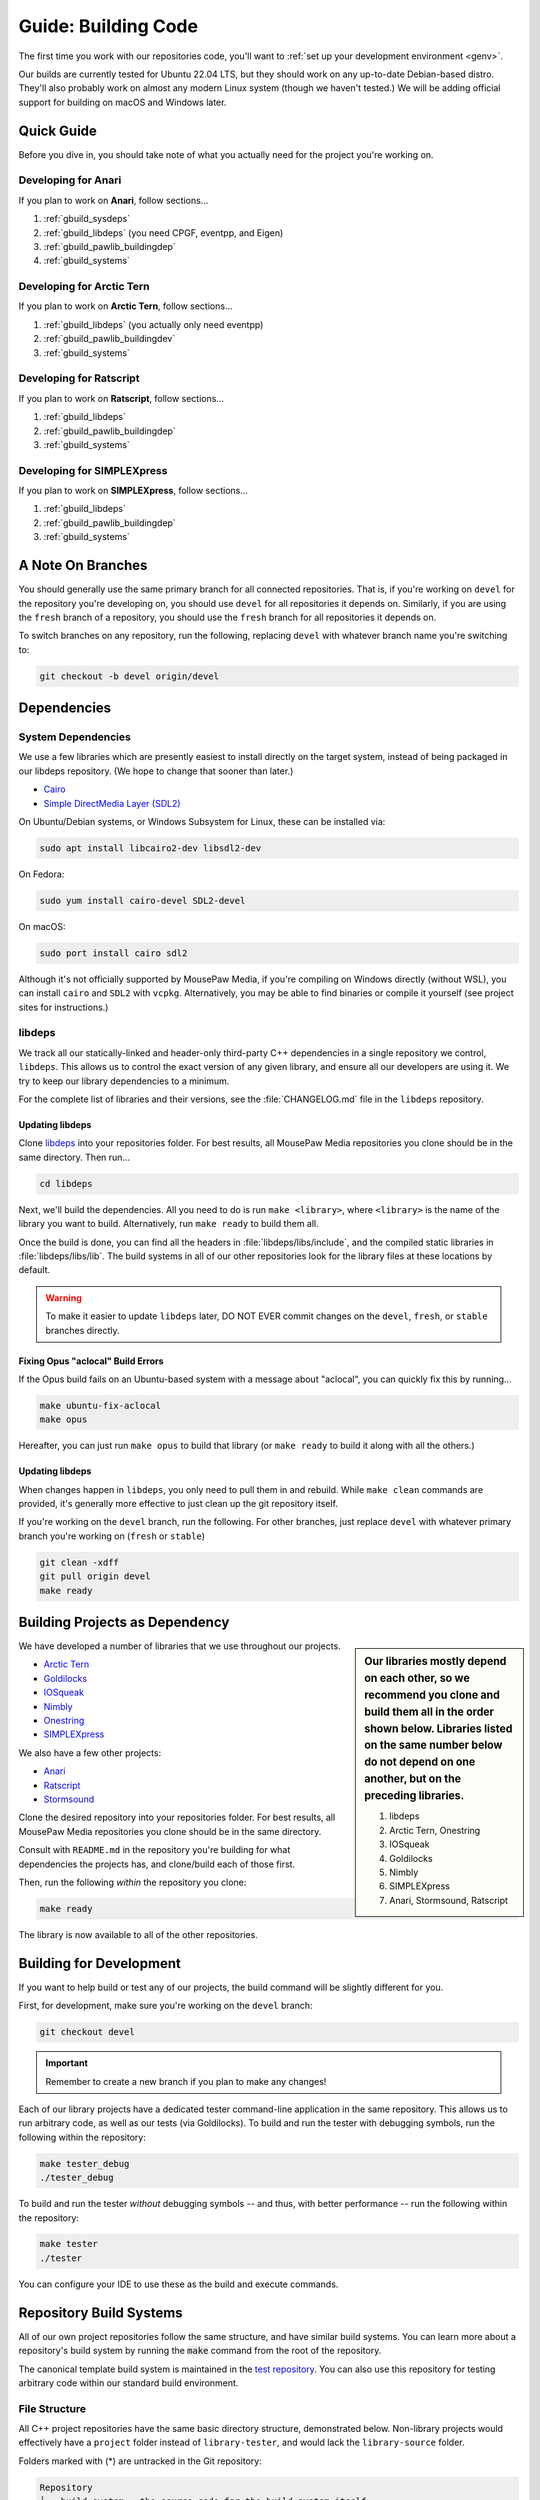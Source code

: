.. _gbuild:

Guide: Building Code
#####################################

The first time you work with our repositories code, you'll want to
:ref:`set up your development environment <genv>`.

Our builds are currently tested for Ubuntu 22.04 LTS, but they should work on
any up-to-date Debian-based distro. They'll also probably work on almost
any modern Linux system (though we haven't tested.) We will be adding official
support for building on macOS and Windows later.

Quick Guide
====================================

Before you dive in, you should take note of what you actually need for the
project you're working on.

Developing for Anari
------------------------------------

If you plan to work on **Anari**, follow sections...

1. :ref:`gbuild_sysdeps`
2. :ref:`gbuild_libdeps` (you need CPGF, eventpp, and Eigen)
3. :ref:`gbuild_pawlib_buildingdep`
4. :ref:`gbuild_systems`

Developing for Arctic Tern
------------------------------------

If you plan to work on **Arctic Tern**, follow sections...

1. :ref:`gbuild_libdeps` (you actually only need eventpp)
2. :ref:`gbuild_pawlib_buildingdev`
3. :ref:`gbuild_systems`

Developing for Ratscript
------------------------------------

If you plan to work on **Ratscript**, follow sections...

1. :ref:`gbuild_libdeps`
2. :ref:`gbuild_pawlib_buildingdep`
3. :ref:`gbuild_systems`

Developing for SIMPLEXpress
------------------------------------

If you plan to work on **SIMPLEXpress**, follow sections...

1. :ref:`gbuild_libdeps`
2. :ref:`gbuild_pawlib_buildingdep`
3. :ref:`gbuild_systems`

.. _gbuild_branches:

A Note On Branches
====================================

You should generally use the same primary branch for all connected repositories.
That is, if you're working on ``devel`` for the repository you're developing on,
you should use ``devel`` for all repositories it depends on. Similarly, if you
are using the ``fresh`` branch of a repository, you should use the ``fresh``
branch for all repositories it depends on.

To switch branches on any repository, run the following, replacing ``devel``
with whatever branch name you're switching to:

..  code-block:: bash

    git checkout -b devel origin/devel

.. _gbuild_deps:

Dependencies
====================================

.. _gbuild_deps_sys:

System Dependencies
------------------------------------

We use a few libraries which are presently easiest to install directly on the
target system, instead of being packaged in our libdeps repository. (We hope to
change that sooner than later.)

* `Cairo <https://www.cairographics.org/download/>`_
* `Simple DirectMedia Layer (SDL2) <https://www.libsdl.org/>`_

On Ubuntu/Debian systems, or Windows Subsystem for Linux, these can be
installed via:

..  code-block:: bash

    sudo apt install libcairo2-dev libsdl2-dev

On Fedora:

..  code-block:: bash

    sudo yum install cairo-devel SDL2-devel

On macOS:

..  code-block:: bash

    sudo port install cairo sdl2

Although it's not officially supported by MousePaw Media, if you're compiling
on Windows directly (without WSL), you can install ``cairo`` and ``SDL2``
with ``vcpkg``. Alternatively, you may be able to find binaries or compile it
yourself (see project sites for instructions.)

.. _gbuild_deps_libdeps:

libdeps
------------------------------------

We track all our statically-linked and header-only third-party C++ dependencies
in a single repository we control, ``libdeps``. This allows us to control the
exact version of any given library, and ensure all our developers are using it.
We try to keep our library dependencies to a minimum.

For the complete list of libraries and their versions, see the
:file:`CHANGELOG.md` file in the ``libdeps`` repository.

.. _gbuild_deps_libdeps_building:

Updating libdeps
^^^^^^^^^^^^^^^^^^^^^^^^^^^^^^^^^^^

Clone `libdeps <https://gitlab.mousepawmedia.com/platform/libdeps>`_ into
your repositories folder. For best results, all MousePaw Media repositories you
clone should be in the same directory. Then run...

..  code-block:: bash

    cd libdeps

Next, we'll build the dependencies. All you need to do is run ``make
<library>``, where ``<library>`` is the name of the library you want to build.
Alternatively, run ``make ready`` to build them all.

Once the build is done, you can find all the headers in
:file:`libdeps/libs/include`, and the compiled static libraries in
:file:`libdeps/libs/lib`. The build systems in all of our other repositories
look for the library files at these locations by default.

..  warning:: To make it easier to update ``libdeps`` later, DO NOT EVER commit
    changes on the ``devel``, ``fresh``, or ``stable`` branches directly.

.. _gbuild_deps_libdeps_aclocal:

Fixing Opus "aclocal" Build Errors
^^^^^^^^^^^^^^^^^^^^^^^^^^^^^^^^^^^^^^^^^^^

If the Opus build fails on an Ubuntu-based system with a message about
"aclocal", you can quickly fix this by running...

..  code-block:: bash

    make ubuntu-fix-aclocal
    make opus

Hereafter, you can just run ``make opus`` to build that library (or ``make
ready`` to build it along with all the others.)

.. _gbuild_deps_libdeps_updating:

Updating libdeps
^^^^^^^^^^^^^^^^^^^^^^^^^^^^^^^^^^^

When changes happen in ``libdeps``, you only need to pull them in and rebuild.
While ``make clean`` commands are provided, it's generally more effective to
just clean up the git repository itself.

If you're working on the ``devel`` branch, run the following. For other
branches, just replace ``devel`` with whatever primary branch you're
working on (``fresh`` or ``stable``)

..  code-block:: bash

    git clean -xdff
    git pull origin devel
    make ready

.. _gbuild_library:

Building Projects as Dependency
======================================

..  sidebar:: Our libraries mostly depend on each other, so we recommend you
    clone and build them all in the order shown below. Libraries listed on the
    same number below do not depend on one another, but on the preceding
    libraries.

    1. libdeps
    2. Arctic Tern, Onestring
    3. IOSqueak
    4. Goldilocks
    5. Nimbly
    6. SIMPLEXpress
    7. Anari, Stormsound, Ratscript

We have developed a number of libraries that we use throughout our projects.

* `Arctic Tern <https://gitlab.mousepawmedia.com/platform/arctic-tern/>`_
* `Goldilocks <https://gitlab.mousepawmedia.com/platform/goldilocks/>`_
* `IOSqueak <https://gitlab.mousepawmedia.com/platform/iosqueak/>`_
* `Nimbly <https://gitlab.mousepawmedia.com/platform/nimbly/>`_
* `Onestring <https://gitlab.mousepawmedia.com/platform/onestring/>`_
* `SIMPLEXpress <https://gitlab.mousepawmedia.com/platform/simplexpress/>`_

We also have a few other projects:

* `Anari <https://gitlab.mousepawmedia.com/platform/anari>`_
* `Ratscript <https://gitlab.mousepawmedia.com/platform/ratscript/>`_
* `Stormsound <https://gitlab.mousepawmedia.com/platform/stormsound/>`_

Clone the desired repository into your repositories folder. For best results,
all MousePaw Media repositories you clone should be in the same directory.

Consult with ``README.md`` in the repository you're building for what
dependencies the projects has, and clone/build each of those first.

Then, run the following *within* the repository you clone:

..  code-block:: bash

    make ready

The library is now available to all of the other repositories.

.. _gbuild_dev:

Building for Development
======================================

If you want to help build or test any of our projects, the build command will
be slightly different for you.

First, for development, make sure you're working on the ``devel`` branch:

..  code-block:: bash

    git checkout devel

..  important:: Remember to create a new branch if you plan to make any changes!

Each of our library projects have a dedicated tester command-line application
in the same repository. This allows us to run arbitrary code, as well as our
tests (via Goldilocks). To build and run the tester with debugging symbols,
run the following within the repository:

..  code-block:: bash

    make tester_debug
    ./tester_debug

To build and run the tester *without* debugging symbols -- and thus, with
better performance -- run the following within the repository:

..  code-block:: bash

    make tester
    ./tester

You can configure your IDE to use these as the build and execute commands.

.. _gbuild_systems:

Repository Build Systems
=====================================

All of our own project repositories follow the same structure, and have similar
build systems. You can learn more about a repository's build system by running
the :code:`make` command from the root of the repository.

The canonical template build system is maintained in the
`test repository <https://gitlab.mousepawmedia.com/devops/test/>`_. You can
also use this repository for testing arbitrary code within our standard
build environment.

.. _gbuild_systems_conf:

File Structure
---------------------------------------

All C++ project repositories have the same basic directory structure,
demonstrated below. Non-library projects would effectively have a ``project``
folder instead of ``library-tester``, and would lack the ``library-source``
folder.

Folders marked with (*) are untracked in the Git repository:

..  code-block:: text

    Repository
    ├── build_system ← the source code for the build system itself.
    ├── docs ← Sphinx documentation.
    │   ├── build (*) ← the compiled documentation.
    │   ├── source ← the documentation source files.
    │   │   └── _themes ← the Sphinx theming files.
    │   └── Makefile ← the Makefile that automatically runs CMake.
    ├── library (*) ← where 'make ready' puts the compiled library and its headers.
    ├── library-source ← the library source code.
    │   ├── build_temp (*) ← temporary build stuff. Also where CMake is run from.
    │   ├── include
    │   │   └── library ← the library's header files (.hpp).
    │   ├── lib (*) ← the compiled library (copied from here to ../library)
    │   ├── obj (*) ← temporary build stuff.
    │   ├── src ← the library's implementation files (.cpp).
    │   ├── CMakeLists.txt ← the CMake build instructions for the library.
    │   └── Makefile ← the Makefile that automatically runs CMake.
    ├── library-tester ← the library tester executable source code.
    │   ├── bin (*) ← the compiled tester.
    │   ├── build_temp (*) ← temporary build stuff. Also where CMake is run from.
    │   ├── include ← the tester's header files (.hpp).
    │   ├── src ← the tester's implementation files (.cpp).
    │   ├── CMakeLists.txt ← the CMake build instructions for the tester.
    │   └── Makefile ← the Makefile that automatically runs CMake.
    ├── .gitignore ← untracks temporary build stuff and other cruft.
    ├── build.config.txt ← the template configuration file.
    ├── BUILDING.md ← user instructions for building.
    ├── CHANGELOG.md ← the list of versions and their changes.
    ├── default.config ← the default configuration file.
    ├── LICENSE.md ← the project's license.
    ├── Makefile ← the project's master Makefile.
    └── README.md ←the README file.

Adding New Files
---------------------------------------

..  sidebar:: What's with the extra folder in ``include/``?

    It may seem redundant to have a ``project/`` folder in ``include/``,
    but it actually makes for cleaner code. Imagine you're importing
    :file:`magic.hpp` from LibA, and :file:`somemagic.hpp` from LibB in the same
    file. Which is from where?

    Because of that odd-looking folder structure, we get imports that
    look like this...

    ..  code-block:: c++

        #include <liba/magic.hpp>
        #include <libb/somemagic.hpp>

To add a new file to a project build, you need to edit that project's
:file:`CMakeLists.txt` file. Look for the ``add_library`` or ``add_executable``
section, where all the project files are listed. Add your file paths
(relative to the location of :file:`CMakeLists.txt`) to that list.

For example, some project's ``add_executable`` command might look like this:

..  code-block:: text

    add_executable(${TARGET_NAME}
        include/someproject/classA.hpp
        include/someproject/classB.hpp
        include/someproject/classC.hpp

        main.cpp
        src/classA.cpp
        src/classB.cpp
        src/classC.cpp
    )

..  note:: Please be sure to list files in alphabetical order, in two groups:
    header files and source files. Keep this section clean!

Switching Dependency Locations
---------------------------------------

..  sidebar:: A Note About Static Library Link Order

    Although you're not likely to have to add static library dependencies
    to a project yourself, if you do, watch the order!

    Imagine you're working on project C, which relies on libraries A and B.
    Library B *also* relies on library A. Project C should link against library
    B first, and THEN library A.

    For more information, see `StackOverflow: Nested Static Libraries and a Spooky Bug <https://stackoverflow.com/questions/42323262/nested-static-linked-libraries-and-a-spooky-bug>`_.

Although our build systems are pre-configured to use
:ref:`libdeps <gbuild_libdeps>`, you can override this behavior.

In the root of the repository you're building, open :file:`build.config.txt` in
that directory, and save it with another name ending in ``.config``. Then,
modify the file following the instructions to specify alternative paths to the
dependency libraries.

..  important:: You **must** save the ``.config`` file in the root of the repository.
    All levels of the build system will look for it there.

Finally, tell the build system to use your new config file, using the
``CONFIG=<filename>`` argument on the ``make`` command, where ``<filename>`` is
the name of the config file (without the ``.conf`` extension). For example, if
the name of the config file was :file:`mybuild.conf`, then we would include the
argument ``CONFIG=mybuild`` on our ``make`` command.

.. _gbuild_systems_san:

Using Sanitizers
---------------------------------------

If you're compiling with Clang/LLVM, you can use the sanitizers in any of our projects. Simply
include the ``SAN=<sanitizer>`` argument, where ``<sanitizer>`` is one of the Clang sanitizers.

* ``SAN=address`` compiles with AddressSanitizer.

* ``SAN=leak`` compiles with LeakSanitizer (which is also part of AddressSanitizer).

* ``SAN=memory`` compiles with MemorySanitizer.

* ``SAN=thread`` compiles with ThreadSanitizer.

* ``SAN=undefined`` compiles with UndefinedBehaviorSanitizer.

If you're not using Clang, this argument will be ignored.

.. _gbuild_systems_arch:

32/64-Bit Architecture
----------------------------------------

If your system is configured for cross-compiling, you can ask the compiler to
build for an x86 (32-bit) or x64 (64-bit) system by including the ``ARCH=32`` or
``ARCH=64`` arguments, respectively.

..  warning:: Our dependency libraries (``libdeps``) are not
    currently configured to switch architectures. You will need to manually
    compile these and point to them using a ``.config`` file.
